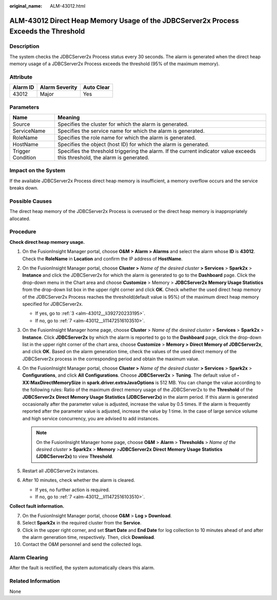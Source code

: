 :original_name: ALM-43012.html

.. _ALM-43012:

ALM-43012 Direct Heap Memory Usage of the JDBCServer2x Process Exceeds the Threshold
====================================================================================

Description
-----------

The system checks the JDBCServer2x Process status every 30 seconds. The alarm is generated when the direct heap memory usage of a JDBCServer2x Process exceeds the threshold (95% of the maximum memory).

Attribute
---------

======== ============== ==========
Alarm ID Alarm Severity Auto Clear
======== ============== ==========
43012    Major          Yes
======== ============== ==========

Parameters
----------

+-------------------+------------------------------------------------------------------------------------------------------------------------------+
| Name              | Meaning                                                                                                                      |
+===================+==============================================================================================================================+
| Source            | Specifies the cluster for which the alarm is generated.                                                                      |
+-------------------+------------------------------------------------------------------------------------------------------------------------------+
| ServiceName       | Specifies the service name for which the alarm is generated.                                                                 |
+-------------------+------------------------------------------------------------------------------------------------------------------------------+
| RoleName          | Specifies the role name for which the alarm is generated.                                                                    |
+-------------------+------------------------------------------------------------------------------------------------------------------------------+
| HostName          | Specifies the object (host ID) for which the alarm is generated.                                                             |
+-------------------+------------------------------------------------------------------------------------------------------------------------------+
| Trigger Condition | Specifies the threshold triggering the alarm. If the current indicator value exceeds this threshold, the alarm is generated. |
+-------------------+------------------------------------------------------------------------------------------------------------------------------+

Impact on the System
--------------------

If the available JDBCServer2x Process direct heap memory is insufficient, a memory overflow occurs and the service breaks down.

Possible Causes
---------------

The direct heap memory of the JDBCServer2x Process is overused or the direct heap memory is inappropriately allocated.

Procedure
---------

**Check direct heap memory usage.**

#. On the FusionInsight Manager portal, choose **O&M > Alarm > Alarms** and select the alarm whose **ID** is **43012**. Check the **RoleName** in **Location** and confirm the IP address of **HostName**.

#. On the FusionInsight Manager portal, choose **Cluster >** *Name of the desired cluster* **> Services** > **Spark2x** > **Instance** and click the JDBCServer2x for which the alarm is generated to go to the **Dashboard** page. Click the drop-down menu in the Chart area and choose **Customize** > Memory > **JDBCServer2x Memory Usage Statistics** from the drop-down list box in the upper right corner and click **OK**. Check whether the used direct heap memory of the JDBCServer2x Process reaches the threshold(default value is 95%) of the maximum direct heap memory specified for JDBCServer2x.

   -  If yes, go to :ref:`3 <alm-43012__li392720233195>`.
   -  If no, go to :ref:`7 <alm-43012__li11472516103510>`.

#. .. _alm-43012__li392720233195:

   On the FusionInsight Manager home page, choose **Cluster** > *Name of the desired cluster* > **Services** > **Spark2x** > **Instance**. Click **JDBCServer2x** by which the alarm is reported to go to the **Dashboard** page, click the drop-down list in the upper right corner of the chart area, choose **Customize** > **Memory >** **Direct Memory of JDBCServer2x**, and click **OK**. Based on the alarm generation time, check the values of the used direct memory of the JDBCServer2x process in the corresponding period and obtain the maximum value.

#. On the FusionInsight Manager portal, choose **Cluster >** *Name of the desired cluster* **> Services** > **Spark2x** > **Configurations**, and click **All** **Configurations**. Choose **JDBCServer2x** > **Tuning**. The default value of **-XX:MaxDirectMemorySize** in **spark.driver.extraJavaOptions** is 512 MB. You can change the value according to the following rules: Ratio of the maximum direct memory usage of the JDBCServer2x to the **Threshold** of the **JDBCServer2x** **Direct** **Memory Usage Statistics (JDBCServer2x)** in the alarm period. If this alarm is generated occasionally after the parameter value is adjusted, increase the value by 0.5 times. If the alarm is frequently reported after the parameter value is adjusted, increase the value by 1 time. In the case of large service volume and high service concurrency, you are advised to add instances.

   .. note::

      On the FusionInsight Manager home page, choose **O&M** > **Alarm** > **Thresholds** > *Name of the desired cluster* **>** **Spark2x** > **Memory** >\ **JDBCServer2x** **Direct** **Memory Usage Statistics (JDBCServer2x)** to view **Threshold**.

#. Restart all JDBCServer2x instances.

#. After 10 minutes, check whether the alarm is cleared.

   -  If yes, no further action is required.
   -  If no, go to :ref:`7 <alm-43012__li11472516103510>`.

**Collect fault information.**

7.  .. _alm-43012__li11472516103510:

    On the FusionInsight Manager portal, choose **O&M** > **Log > Download**.

8.  Select **Spark2x** in the required cluster from the **Service**.

9.  Click |image1| in the upper right corner, and set **Start Date** and **End Date** for log collection to 10 minutes ahead of and after the alarm generation time, respectively. Then, click **Download**.

10. Contact the O&M personnel and send the collected logs.

Alarm Clearing
--------------

After the fault is rectified, the system automatically clears this alarm.

Related Information
-------------------

None

.. |image1| image:: /_static/images/en-us_image_0000001532927454.png
